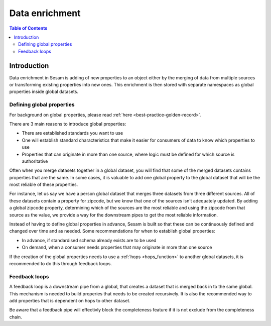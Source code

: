 ===============
Data enrichment
===============

.. contents:: Table of Contents
   :depth: 2
   :local:

Introduction
------------

Data enrichment in Sesam is adding of new properties to an object either by the merging of data from multiple sources or transforming existing properties into new ones. This enrichment is then stored with separate namespaces as global properties inside global datasets.

.. data-enrichment-defining-global-properties:

Defining global properties
==========================

For background on global properties, please read :ref:`here <best-practice-golden-record>`.

There are 3 main reasons to introduce global properties:

- There are established standards you want to use
- One will establish standard characteristics that make it easier for consumers of data to know which properties to use
- Properties that can originate in more than one source, where logic must be defined for which source is authoritative

Often when you merge datasets together in a global dataset, you will find that some of the merged datasets contains properties that are the same. In some cases, it is valuable to add one global property to the global dataset that will be the most reliable of these properties.

For instance, let us say we have a person global dataset that merges three datasets from three different sources. All of these datasets contain a property for zipcode, but we know that one of the sources isn’t adequately updated. By adding a global zipcode property, determining which of the sources are the most reliable and using the zipcode from that source as the value, we provide a way for the downstream pipes to get the most reliable information.

Instead of having to define global properties in advance, Sesam is built so that these can be continuously defined and changed over time and as needed. Some recommendations for when to establish global properties:

- In advance, if standardised schema already exists are to be used
- On demand, when a consumer needs properties that may originate in more than one source

If the creation of the global properties needs to use a :ref:`hops <hops_function>` to another global datasets, it is recommended to do this through feedback loops.

.. data-enrichment-feedback-loops:

Feedback loops
==============

A feedback loop is a downstream pipe from a global, that creates a dataset that is merged back in to the same global. This mechanism is needed to build properies that needs to be created recursively. It is also the recommended way to add properties that is dependent on hops to other dataset.

Be aware that a feedback pipe will effectivly block the completeness feature if it is not exclude from the completeness chain.
